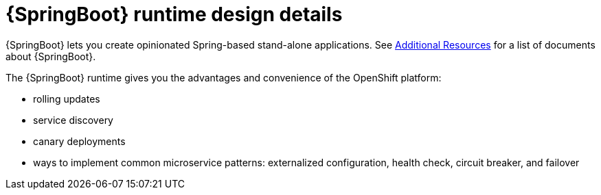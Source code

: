 [id='springboot-runtime-design-details_{context}']
= {SpringBoot} runtime design details

{SpringBoot} lets you create opinionated Spring-based stand-alone applications.
See
link:{link-spring-boot-guide}#additional-springboot-resources_spring-boot[Additional Resources] for a list of documents about {SpringBoot}.

The {SpringBoot} runtime gives you the advantages and convenience of the OpenShift platform:

* rolling updates
* service discovery
* canary deployments
* ways to implement common microservice patterns: externalized configuration, health check, circuit breaker, and failover

